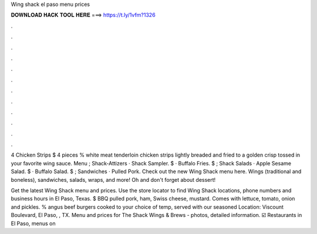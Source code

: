 Wing shack el paso menu prices



𝐃𝐎𝐖𝐍𝐋𝐎𝐀𝐃 𝐇𝐀𝐂𝐊 𝐓𝐎𝐎𝐋 𝐇𝐄𝐑𝐄 ===> https://t.ly/1vfm?1326



.



.



.



.



.



.



.



.



.



.



.



.

4 Chicken Strips $ 4 pieces % white meat tenderloin chicken strips lightly breaded and fried to a golden crisp tossed in your favorite wing sauce. Menu ; Shack-Attizers · Shack Sampler. $ · Buffalo Fries. $ ; Shack Salads · Apple Sesame Salad. $ · Buffalo Salad. $ ; Sandwiches · Pulled Pork. Check out the new Wing Shack menu here. Wings (traditional and boneless), sandwiches, salads, wraps, and more! Oh and don't forget about dessert!

Get the latest Wing Shack menu and prices. Use the store locator to find Wing Shack locations, phone numbers and business hours in El Paso, Texas. $ BBQ pulled pork, ham, Swiss cheese, mustard. Comes with lettuce, tomato, onion and pickles. % angus beef burgers cooked to your choice of temp, served with our seasoned Location: Viscount Boulevard, El Paso, , TX. Menu and prices for The Shack Wings & Brews - photos, detailed information. ☑️ Restaurants in El Paso, menus on 
